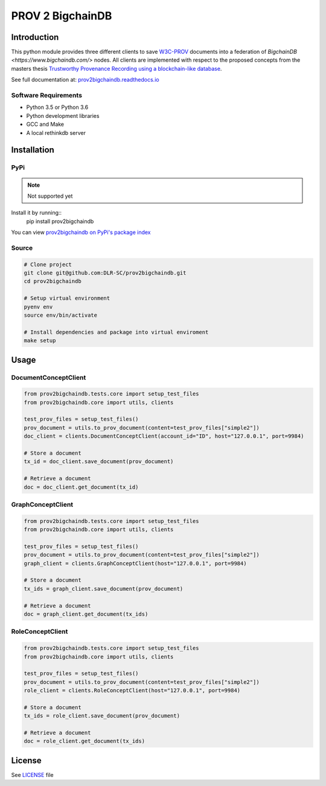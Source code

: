 PROV 2 BigchainDB
=======================

Introduction
------------

This python module provides three different clients to save `W3C-PROV <https://www.w3.org/TR/prov-overview/>`_ documents into a federation of `BigchainDB <https://www.bigchaindb.com/>` nodes.
All clients are implemented with respect to the proposed concepts from the masters thesis `Trustworthy Provenance Recording using a blockchain-like database <http://elib.dlr.de/111772/>`_.

See full documentation at: `prov2bigchaindb.readthedocs.io <http://prov2bigchaindb.readthedocs.io>`_

Software Requirements
~~~~~~~~~~~~~~~~~~~~~

* Python 3.5 or Python 3.6
* Python development libraries
* GCC and Make
* A local rethinkdb server

Installation
------------

PyPi
~~~~
.. note::
    Not supported yet

Install it by running::
    pip install prov2bigchaindb

You can view `prov2bigchaindb on PyPi's package index <https://pypi.python.org/pypi/prov2bigchaindb/>`_

Source
~~~~~~

.. code:: sh

    # Clone project
    git clone git@github.com:DLR-SC/prov2bigchaindb.git
    cd prov2bigchaindb

    # Setup virtual environment
    pyenv env
    source env/bin/activate

    # Install dependencies and package into virtual enviroment
    make setup

Usage
-----

DocumentConceptClient
~~~~~~~~~~~~~~~~~~~~~

.. code-block:: python

    from prov2bigchaindb.tests.core import setup_test_files
    from prov2bigchaindb.core import utils, clients

    test_prov_files = setup_test_files()
    prov_document = utils.to_prov_document(content=test_prov_files["simple2"])
    doc_client = clients.DocumentConceptClient(account_id="ID", host="127.0.0.1", port=9984)

    # Store a document
    tx_id = doc_client.save_document(prov_document)

    # Retrieve a document
    doc = doc_client.get_document(tx_id)


GraphConceptClient
~~~~~~~~~~~~~~~~~~

.. code-block:: python

    from prov2bigchaindb.tests.core import setup_test_files
    from prov2bigchaindb.core import utils, clients

    test_prov_files = setup_test_files()
    prov_document = utils.to_prov_document(content=test_prov_files["simple2"])
    graph_client = clients.GraphConceptClient(host="127.0.0.1", port=9984)

    # Store a document
    tx_ids = graph_client.save_document(prov_document)

    # Retrieve a document
    doc = graph_client.get_document(tx_ids)


RoleConceptClient
~~~~~~~~~~~~~~~~~

.. code-block:: python

    from prov2bigchaindb.tests.core import setup_test_files
    from prov2bigchaindb.core import utils, clients

    test_prov_files = setup_test_files()
    prov_document = utils.to_prov_document(content=test_prov_files["simple2"])
    role_client = clients.RoleConceptClient(host="127.0.0.1", port=9984)

    # Store a document
    tx_ids = role_client.save_document(prov_document)

    # Retrieve a document
    doc = role_client.get_document(tx_ids)

License
-------

See `LICENSE <https://github.com/DLR-SC/prov2bigchaindb/blob/master/LICENSE>`_ file

